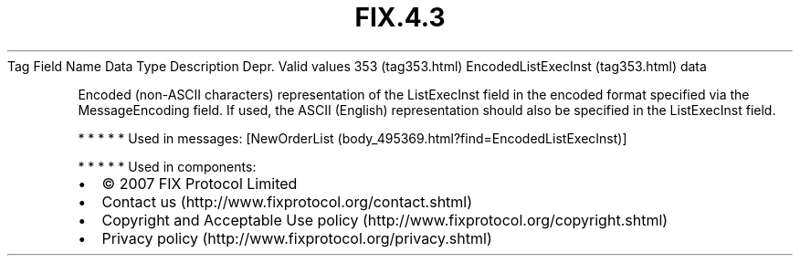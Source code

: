 .TH FIX.4.3 "" "" "Tag #353"
Tag
Field Name
Data Type
Description
Depr.
Valid values
353 (tag353.html)
EncodedListExecInst (tag353.html)
data
.PP
Encoded (non-ASCII characters) representation of the ListExecInst
field in the encoded format specified via the MessageEncoding
field. If used, the ASCII (English) representation should also be
specified in the ListExecInst field.
.PP
   *   *   *   *   *
Used in messages:
[NewOrderList (body_495369.html?find=EncodedListExecInst)]
.PP
   *   *   *   *   *
Used in components:

.PD 0
.P
.PD

.PP
.PP
.IP \[bu] 2
© 2007 FIX Protocol Limited
.IP \[bu] 2
Contact us (http://www.fixprotocol.org/contact.shtml)
.IP \[bu] 2
Copyright and Acceptable Use policy (http://www.fixprotocol.org/copyright.shtml)
.IP \[bu] 2
Privacy policy (http://www.fixprotocol.org/privacy.shtml)
